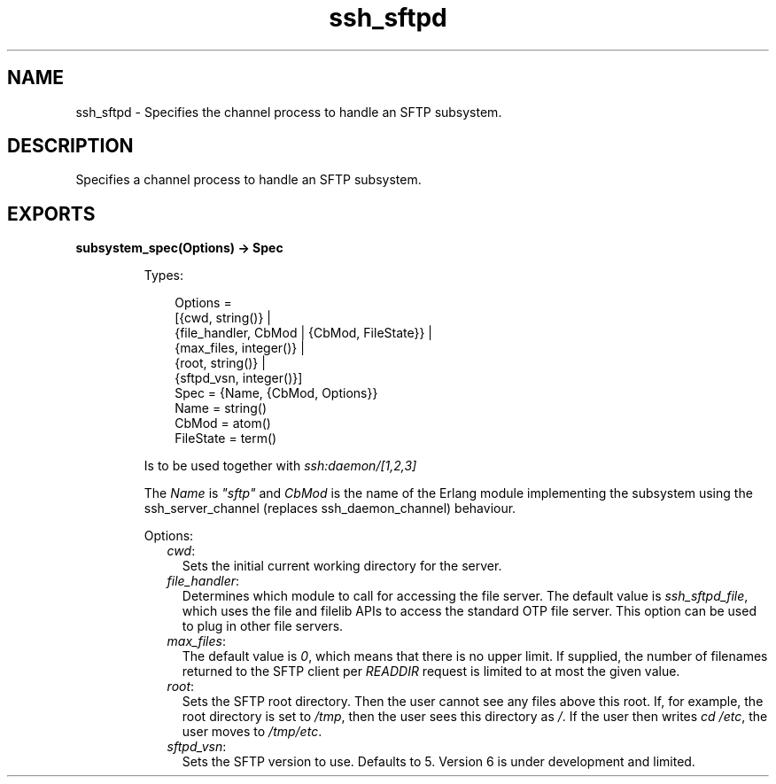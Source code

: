.TH ssh_sftpd 3 "ssh 4.10.5" "Ericsson AB" "Erlang Module Definition"
.SH NAME
ssh_sftpd \- Specifies the channel process to handle an SFTP subsystem.
.SH DESCRIPTION
.LP
Specifies a channel process to handle an SFTP subsystem\&.
.SH EXPORTS
.LP
.nf

.B
subsystem_spec(Options) -> Spec
.br
.fi
.br
.RS
.LP
Types:

.RS 3
Options = 
.br
    [{cwd, string()} |
.br
     {file_handler, CbMod | {CbMod, FileState}} |
.br
     {max_files, integer()} |
.br
     {root, string()} |
.br
     {sftpd_vsn, integer()}]
.br
Spec = {Name, {CbMod, Options}}
.br
Name = string()
.br
CbMod = atom()
.br
FileState = term()
.br
.RE
.RE
.RS
.LP
Is to be used together with \fIssh:daemon/[1,2,3]\fR\&
.LP
The \fIName\fR\& is \fI"sftp"\fR\& and \fICbMod\fR\& is the name of the Erlang module implementing the subsystem using the ssh_server_channel (replaces ssh_daemon_channel) behaviour\&.
.LP
Options:
.RS 2
.TP 2
.B
\fIcwd\fR\&:
Sets the initial current working directory for the server\&.
.TP 2
.B
\fIfile_handler\fR\&:
Determines which module to call for accessing the file server\&. The default value is \fIssh_sftpd_file\fR\&, which uses the file and filelib APIs to access the standard OTP file server\&. This option can be used to plug in other file servers\&.
.TP 2
.B
\fImax_files\fR\&:
The default value is \fI0\fR\&, which means that there is no upper limit\&. If supplied, the number of filenames returned to the SFTP client per \fIREADDIR\fR\& request is limited to at most the given value\&.
.TP 2
.B
\fIroot\fR\&:
Sets the SFTP root directory\&. Then the user cannot see any files above this root\&. If, for example, the root directory is set to \fI/tmp\fR\&, then the user sees this directory as \fI/\fR\&\&. If the user then writes \fIcd /etc\fR\&, the user moves to \fI/tmp/etc\fR\&\&.
.TP 2
.B
\fIsftpd_vsn\fR\&:
Sets the SFTP version to use\&. Defaults to 5\&. Version 6 is under development and limited\&.
.RE
.RE